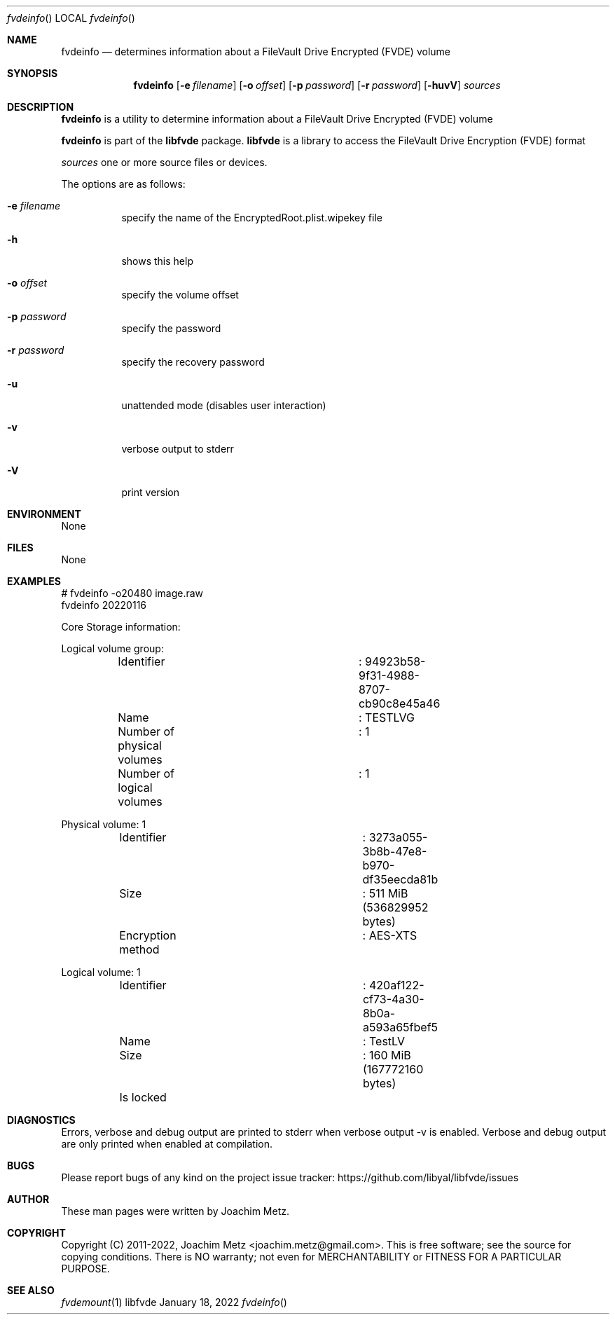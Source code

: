 .Dd January 18, 2022
.Dt fvdeinfo
.Os libfvde
.Sh NAME
.Nm fvdeinfo
.Nd determines information about a FileVault Drive Encrypted (FVDE) volume
.Sh SYNOPSIS
.Nm fvdeinfo
.Op Fl e Ar filename
.Op Fl o Ar offset
.Op Fl p Ar password
.Op Fl r Ar password
.Op Fl huvV
.Ar sources
.Sh DESCRIPTION
.Nm fvdeinfo
is a utility to determine information about a FileVault Drive Encrypted (FVDE) volume
.Pp
.Nm fvdeinfo
is part of the
.Nm libfvde
package.
.Nm libfvde
is a library to access the FileVault Drive Encryption (FVDE) format
.Pp
.Ar sources
one or more source files or devices.
.Pp
The options are as follows:
.Bl -tag -width Ds
.It Fl e Ar filename
specify the name of the EncryptedRoot.plist.wipekey file
.It Fl h
shows this help
.It Fl o Ar offset
specify the volume offset
.It Fl p Ar password
specify the password
.It Fl r Ar password
specify the recovery password
.It Fl u
unattended mode (disables user interaction)
.It Fl v
verbose output to stderr
.It Fl V
print version
.El
.Sh ENVIRONMENT
None
.Sh FILES
None
.Sh EXAMPLES
.Bd -literal
# fvdeinfo -o20480 image.raw
fvdeinfo 20220116
.sp
Core Storage information:
.sp
Logical volume group:
	Identifier			: 94923b58-9f31-4988-8707-cb90c8e45a46
	Name				: TESTLVG
	Number of physical volumes	: 1
	Number of logical volumes	: 1
.sp
Physical volume: 1
	Identifier			: 3273a055-3b8b-47e8-b970-df35eecda81b
	Size				: 511 MiB (536829952 bytes)
	Encryption method		: AES-XTS
.sp
Logical volume: 1
	Identifier			: 420af122-cf73-4a30-8b0a-a593a65fbef5
	Name				: TestLV
	Size				: 160 MiB (167772160 bytes)
	Is locked
.sp
.Ed
.Sh DIAGNOSTICS
Errors, verbose and debug output are printed to stderr when verbose output \-v is enabled.
Verbose and debug output are only printed when enabled at compilation.
.Sh BUGS
Please report bugs of any kind on the project issue tracker: https://github.com/libyal/libfvde/issues
.Sh AUTHOR
These man pages were written by Joachim Metz.
.Sh COPYRIGHT
Copyright (C) 2011-2022, Joachim Metz <joachim.metz@gmail.com>.
This is free software; see the source for copying conditions. There is NO warranty; not even for MERCHANTABILITY or FITNESS FOR A PARTICULAR PURPOSE.
.Sh SEE ALSO
.Xr fvdemount 1
